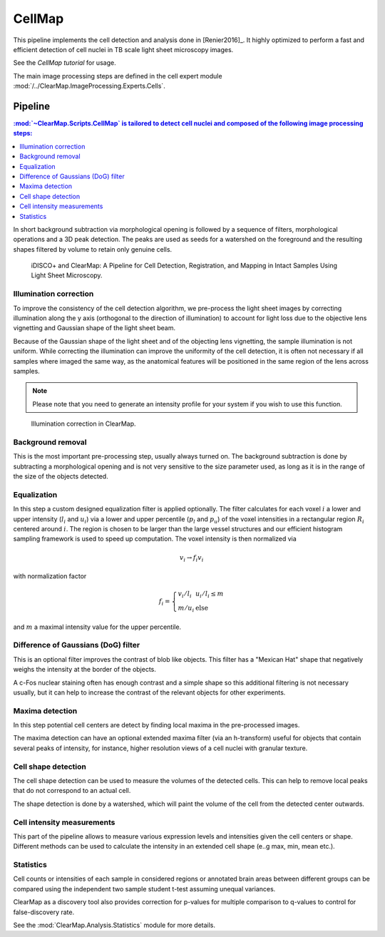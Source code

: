 .. _cell_map_advanced:

CellMap
=======

This pipeline implements the cell detection and analysis done in [Renier2016]_.
It highly optimized to perform a fast and efficient detection of cell nuclei
in TB scale light sheet microscopy images.

See the `CellMap tutorial` for usage.

.. _CellMap tutorial: _static/scripts/cell_map_tutorial.ipynb

The main image processing steps are defined in the cell expert module
:mod:`/../ClearMap.ImageProcessing.Experts.Cells`.

Pipeline
--------



.. contents:: :mod:`~ClearMap.Scripts.CellMap` is tailored to detect cell nuclei and composed of the following image processing steps:
    :local:
    :depth: 3


In short background subtraction via morphological opening is followed by a
sequence of filters, morphological operations and a 3D peak detection.
The peaks are used as seeds for a watershed on the foreground and
the resulting shapes filtered by volume to retain only genuine cells.

.. _CellMapPipeline:

.. figure:: /static/CellMap_pipeline.png

  iDISCO+ and ClearMap: A Pipeline for Cell Detection, Registration, and
  Mapping in Intact Samples Using Light Sheet Microscopy.



Illumination correction
^^^^^^^^^^^^^^^^^^^^^^^

To improve the consistency of the cell detection algorithm, we pre-process the
light sheet images by correcting illumination along the y axis (orthogonal to
the direction of illumination) to account for light loss due to the objective
lens vignetting and Gaussian shape of the light sheet beam.

Because of the Gaussian shape of the light sheet and of the objecting lens
vignetting, the sample illumination is not uniform. While correcting the
illumination can improve the uniformity of the cell detection, it is often
not necessary if all samples where imaged the same way, as the anatomical
features will be positioned in the same region of the lens across samples.

.. Note::

  Please note that you need to generate an intensity profile for your system
  if you wish to use this function.


.. _CellMapPipelineIllumination:

.. figure:: /static/CellMap_pipeline_illumination.jpg

  Illumination correction in ClearMap.


Background removal
^^^^^^^^^^^^^^^^^^
This is the most important pre-processing step, usually always turned on.
The background subtraction is done by subtracting a morphological opening
and is not very sensitive to the size parameter used, as long as it is in the
range of the size of the objects detected.


Equalization
^^^^^^^^^^^^

In this step a custom designed equalization filter is applied optionally.
The filter calculates for each voxel :math:`i` a lower and upper
intensity (:math:`l_{i}` and :math:`u_{i}`)
via a lower and upper percentile (:math:`p_{l}` and :math:`p_{u}`) of
the voxel intensities in a rectangular region :math:`R_{i}` centered
around :math:`i`. The region is chosen to be larger than the large
vessel structures and our efficient histogram sampling framework is used
to speed up computation. The voxel intensity is then normalized via

.. math:: v_{i} \rightarrow f_{i}v_{i}

with normalization factor

.. math:: f_{i} = \left\{ \begin{array}{ll} v_{i}/l_{i} & u_{i}/l_{i} \leq m \\ m/u_{i} & \text{else} \end{array} \right.

and :math:`m` a maximal intensity value for the upper percentile.


Difference of Gaussians (DoG) filter
^^^^^^^^^^^^^^^^^^^^^^^^^^^^^^^^^^^^

This is an optional filter improves the contrast of blob like objects.
This filter has a "Mexican Hat" shape that negatively weighs the intensity
at the border of the objects.

A c-Fos nuclear staining often has enough contrast and a simple shape
so this additional filtering is not necessary usually, but it can help
to increase the contrast of the relevant objects for other experiments.


Maxima detection
^^^^^^^^^^^^^^^^

In this step potential cell centers are detect by finding local maxima
in the pre-processed images.

The maxima detection can have an optional extended maxima filter (via
an h-transform) useful for objects that contain several peaks of intensity,
for instance, higher resolution views of a cell nuclei with granular texture.


Cell shape detection
^^^^^^^^^^^^^^^^^^^^

The cell shape detection can be used to measure the volumes of the detected
cells. This can help to remove local peaks that do not correspond to an actual
cell.

The shape detection is done by a watershed, which will paint the volume
of the cell from the detected center outwards.


Cell intensity measurements
^^^^^^^^^^^^^^^^^^^^^^^^^^^

This part of the pipeline allows to measure various expression levels and
intensities given the cell centers or shape. Different methods
can be used to calculate the intensity in an extended cell shape (e..g max, min,
mean etc.).


Statistics
^^^^^^^^^^

Cell counts or intensities of each sample in considered regions or annotated
brain areas between different groups can be compared using the independent
two sample student t-test assuming unequal variances.

ClearMap as a discovery tool also provides correction for p-values for multiple
comparison to q-values to control for false-discovery rate.

See the :mod:`ClearMap.Analysis.Statistics` module for more details.

